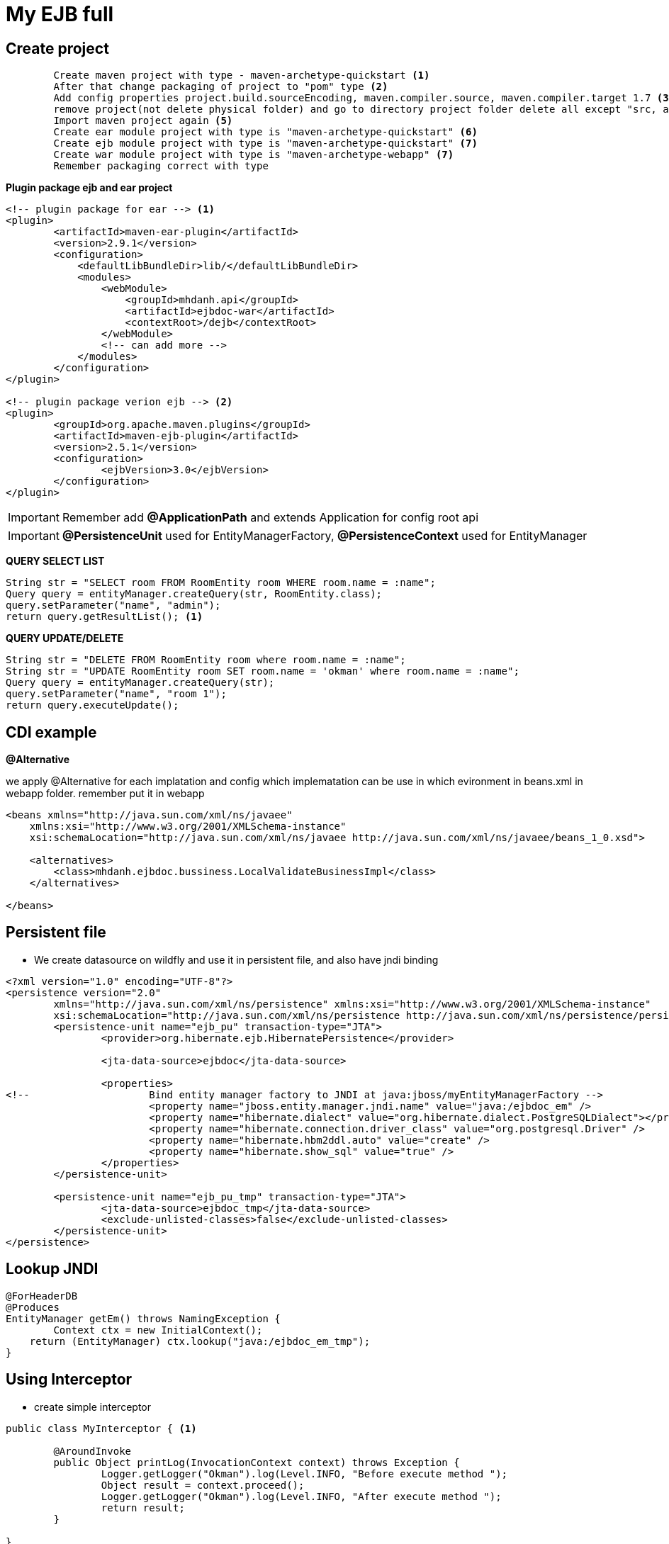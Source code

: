 = My EJB full

== Create project

[source, code]
----
	Create maven project with type - maven-archetype-quickstart <1>
	After that change packaging of project to "pom" type <2>
	Add config properties project.build.sourceEncoding, maven.compiler.source, maven.compiler.target 1.7 <3>
	remove project(not delete physical folder) and go to directory project folder delete all except "src, and pom file" <4>
	Import maven project again <5>
	Create ear module project with type is "maven-archetype-quickstart" <6>
	Create ejb module project with type is "maven-archetype-quickstart" <7>
	Create war module project with type is "maven-archetype-webapp" <7>
	Remember packaging correct with type
----

*Plugin package ejb and ear project*

[source, xml]
----
<!-- plugin package for ear --> <1>
<plugin>
	<artifactId>maven-ear-plugin</artifactId>
	<version>2.9.1</version>
	<configuration>
	    <defaultLibBundleDir>lib/</defaultLibBundleDir>
	    <modules>
	        <webModule>
	            <groupId>mhdanh.api</groupId>
	            <artifactId>ejbdoc-war</artifactId>
	            <contextRoot>/dejb</contextRoot>
	        </webModule>
	        <!-- can add more -->
	    </modules>
	</configuration>
</plugin>

<!-- plugin package verion ejb --> <2>
<plugin>
	<groupId>org.apache.maven.plugins</groupId>
	<artifactId>maven-ejb-plugin</artifactId>
	<version>2.5.1</version>
	<configuration>
  		<ejbVersion>3.0</ejbVersion>
	</configuration>
</plugin>
----


[IMPORTANT]
Remember add *@ApplicationPath* and extends Application for config root api

[IMPORTANT]
*@PersistenceUnit* used for EntityManagerFactory, *@PersistenceContext* used for EntityManager

*QUERY SELECT LIST*

[source, java]
----
String str = "SELECT room FROM RoomEntity room WHERE room.name = :name";
Query query = entityManager.createQuery(str, RoomEntity.class);
query.setParameter("name", "admin");
return query.getResultList(); <1>
----

*QUERY UPDATE/DELETE*

[source, java]
----
String str = "DELETE FROM RoomEntity room where room.name = :name";
String str = "UPDATE RoomEntity room SET room.name = 'okman' where room.name = :name";
Query query = entityManager.createQuery(str);
query.setParameter("name", "room 1");
return query.executeUpdate();
----


== CDI example

*@Alternative*

we apply @Alternative for each implatation and config which implematation can be use in which evironment
in beans.xml in webapp folder. remember put it in webapp

[source, xml]
----
<beans xmlns="http://java.sun.com/xml/ns/javaee"
    xmlns:xsi="http://www.w3.org/2001/XMLSchema-instance"
    xsi:schemaLocation="http://java.sun.com/xml/ns/javaee http://java.sun.com/xml/ns/javaee/beans_1_0.xsd">

    <alternatives>
        <class>mhdanh.ejbdoc.bussiness.LocalValidateBusinessImpl</class>
    </alternatives>

</beans>
----

== Persistent file

* We create datasource on wildfly and use it in persistent file, and also have jndi binding

[source, xml]
----
<?xml version="1.0" encoding="UTF-8"?>
<persistence version="2.0"
	xmlns="http://java.sun.com/xml/ns/persistence" xmlns:xsi="http://www.w3.org/2001/XMLSchema-instance"
	xsi:schemaLocation="http://java.sun.com/xml/ns/persistence http://java.sun.com/xml/ns/persistence/persistence_2_0.xsd">
	<persistence-unit name="ejb_pu" transaction-type="JTA">
		<provider>org.hibernate.ejb.HibernatePersistence</provider>
		
		<jta-data-source>ejbdoc</jta-data-source>
		
		<properties>
<!-- 			Bind entity manager factory to JNDI at java:jboss/myEntityManagerFactory -->
			<property name="jboss.entity.manager.jndi.name" value="java:/ejbdoc_em" />
			<property name="hibernate.dialect" value="org.hibernate.dialect.PostgreSQLDialect"></property>
			<property name="hibernate.connection.driver_class" value="org.postgresql.Driver" />
			<property name="hibernate.hbm2ddl.auto" value="create" />
			<property name="hibernate.show_sql" value="true" />
		</properties>
	</persistence-unit>
	
	<persistence-unit name="ejb_pu_tmp" transaction-type="JTA">
		<jta-data-source>ejbdoc_tmp</jta-data-source>
		<exclude-unlisted-classes>false</exclude-unlisted-classes>
	</persistence-unit>
</persistence>
----

== Lookup JNDI

[source, java]
----
@ForHeaderDB
@Produces
EntityManager getEm() throws NamingException {
	Context ctx = new InitialContext();
    return (EntityManager) ctx.lookup("java:/ejbdoc_em_tmp");
}
----

== Using Interceptor

* create simple interceptor

[source, java]
----
public class MyInterceptor { <1>
	
	@AroundInvoke
	public Object printLog(InvocationContext context) throws Exception {
		Logger.getLogger("Okman").log(Level.INFO, "Before execute method ");
		Object result = context.proceed();
		Logger.getLogger("Okman").log(Level.INFO, "After execute method ");
		return result;
	}
	
}

@Interceptors(MyInterceptor.class) <2>
public Object saveRoom() {
	return roomBusiness.saveRoom();
}
----
<1> Create class interceptor
<2> Use it


* customer interceptor

[source, java]
----

@Inherited
@InterceptorBinding
@Target({ElementType.TYPE, ElementType.METHOD})
@Retention(RetentionPolicy.RUNTIME)
public @interface RequestVerify { <1>
	
}

@Interceptor
@RequestVerify
@Priority(Interceptor.Priority.APPLICATION) <3>
public class RequestVerifyInterceptor { <2>

	@AroundInvoke
	public Object checkRequest(InvocationContext context) throws Exception {
		
		Logger.getLogger("MyLog").log(Level.INFO, "Request Header information ID " + context.getTarget());

		Object target = context.getTarget();
		if(target instanceof RestResource) {
			RestResource restResource = (RestResource) context.getTarget();
			HttpServletRequest request = restResource.getServletRequest();
			String id = request.getHeader("My_ID");
			Logger.getLogger("MyLog").log(Level.INFO, "My ID " + id);
			
			if("123".equals(id)) {
				throw new Exception("Plz dont go further " + id);
			}
		}
		Object obj = context.proceed();
		return obj;
	}
	
}
----
<1> Create new annotation
<2> Create class interceptor
<3> Enable interceptor in application

[IMPORTANT]
We should create parent restResource to get httpServletRequest and other resource must extent this class

[source, java]
----
@RequestScoped
public class RestResource {

	@Context
	private HttpServletRequest servletRequest;

	public HttpServletRequest getServletRequest() {
		return servletRequest;
	}

}
----	


*Enable interceptor in application in beans.xml*

[source, xml]
----
<beans xmlns="http://java.sun.com/xml/ns/javaee"
    xmlns:xsi="http://www.w3.org/2001/XMLSchema-instance"
    xsi:schemaLocation="http://java.sun.com/xml/ns/javaee http://java.sun.com/xml/ns/javaee/beans_1_0.xsd">

    ...

	<interceptors>
    	<class>mhdanh.ejbdoc.interceptor.RequestVerifyInterceptor</class>
    </interceptors>
    
</beans>
----


